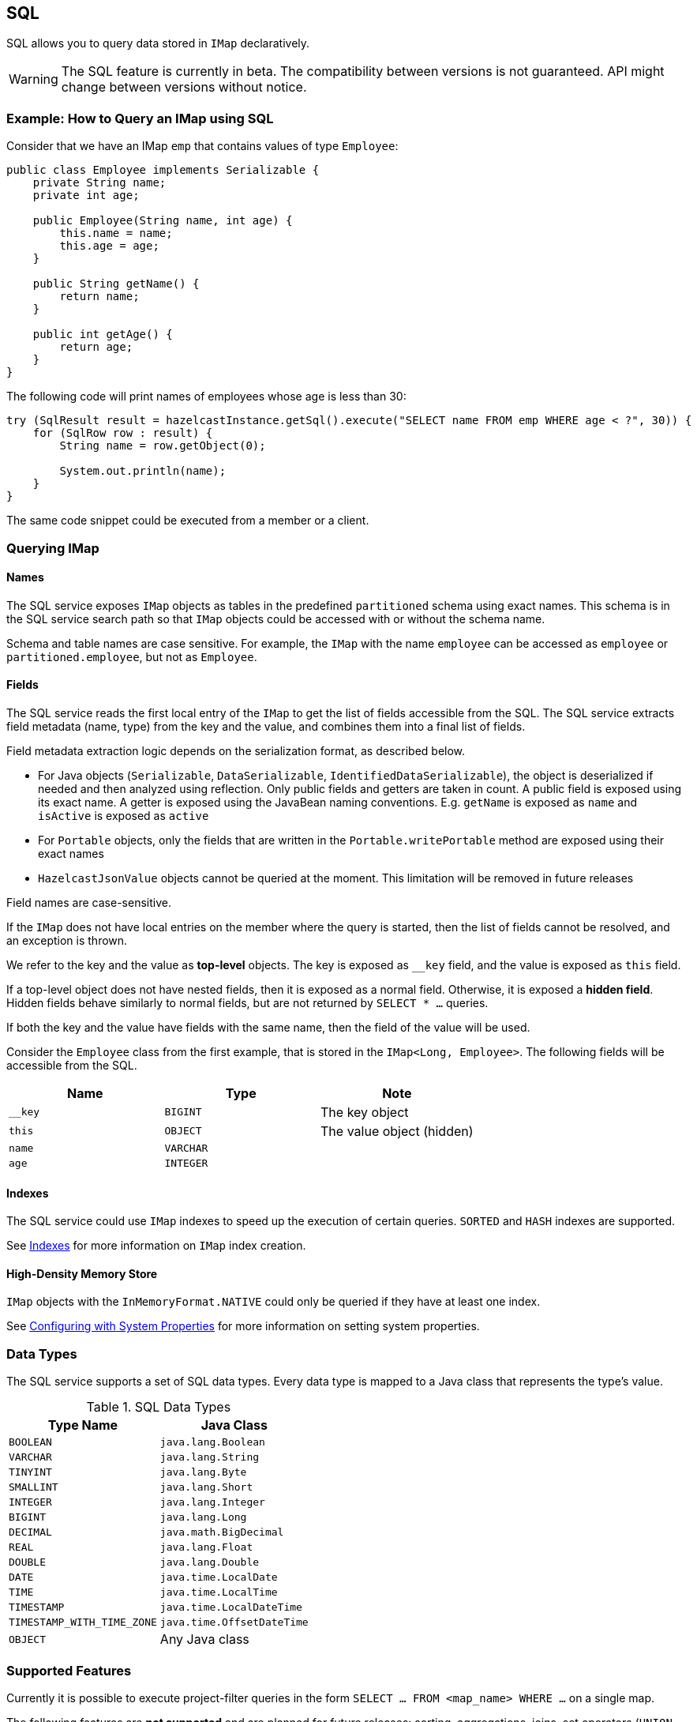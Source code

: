== SQL

SQL allows you to query data stored in `IMap` declaratively.

WARNING: The SQL feature is currently in beta. The compatibility between versions
is not guaranteed. API might change between versions without notice.

=== Example: How to Query an IMap using SQL

Consider that we have an IMap `emp` that contains values of type `Employee`:

[source,java]
----
public class Employee implements Serializable {
    private String name;
    private int age;

    public Employee(String name, int age) {
        this.name = name;
        this.age = age;
    }

    public String getName() {
        return name;
    }

    public int getAge() {
        return age;
    }
}
----

The following code will print names of employees whose age is less than 30:

[source,java]
----
try (SqlResult result = hazelcastInstance.getSql().execute("SELECT name FROM emp WHERE age < ?", 30)) {
    for (SqlRow row : result) {
        String name = row.getObject(0);

        System.out.println(name);
    }
}
----

The same code snippet could be executed from a member or a client.

=== Querying IMap

==== Names

The SQL service exposes `IMap` objects as tables in the predefined `partitioned`
schema using exact names. This schema is in the SQL service search path so that
`IMap` objects could be accessed with or without the schema name.

Schema and table names are case sensitive. For example, the `IMap` with the name
`employee` can be accessed as `employee` or `partitioned.employee`, but not as
`Employee`.

==== Fields

The SQL service reads the first local entry of the `IMap` to get the list of fields
accessible from the SQL. The SQL service extracts field metadata (name, type)
from the key and the value, and combines them into a final list of fields.

Field metadata extraction logic depends on the serialization format, as described
below.

-  For Java objects (`Serializable`, `DataSerializable`, `IdentifiedDataSerializable`),
the object is deserialized if needed and then analyzed using reflection. Only public
fields and getters are taken in count. A public field is exposed using its exact name.
A getter is exposed using the JavaBean naming conventions. E.g. `getName` is exposed as
`name` and `isActive` is exposed as `active`
- For `Portable` objects, only the fields that are written in the `Portable.writePortable`
method are exposed using their exact names
- `HazelcastJsonValue` objects cannot be queried at the moment. This limitation will be
removed in future releases

Field names are case-sensitive.

If the `IMap` does not have local entries on the member where the query is started,
then the list of fields cannot be resolved, and an exception is thrown.

We refer to the key and the value as *top-level* objects. The key is exposed as
`__key` field, and the value is exposed as `this` field.

If a top-level object does not have nested fields, then it is exposed as a normal
field. Otherwise, it is exposed a *hidden field*. Hidden fields behave similarly
to normal fields, but are not returned by `SELECT * ...` queries.

If both the key and the value have fields with the same name, then the field of the
value will be used.

Consider the `Employee` class from the first example, that is stored in the `IMap<Long, Employee>`.
The following fields will be accessible from the SQL.

[cols="1,1,1", options="header"]
|===
| Name
| Type
| Note

|`__key`
|`BIGINT`
|The key object

|`this`
|`OBJECT`
|The value object (hidden)

|`name`
|`VARCHAR`
|

|`age`
|`INTEGER`
|

|===

==== Indexes

The SQL service could use `IMap` indexes to speed up the execution of certain queries.
`SORTED` and `HASH` indexes are supported.

See <<indexing-queries, Indexes>> for more information on `IMap`
index creation.

==== High-Density Memory Store

`IMap` objects with the `InMemoryFormat.NATIVE` could only be queried if they have
at least one index.

See <<configuring-with-system-properties, Configuring with System Properties>> for
more information on setting system properties.

=== Data Types

The SQL service supports a set of SQL data types. Every data type is mapped to a Java
class that represents the type's value.

[cols="1,1", options="header"]
.SQL Data Types
|===
| Type Name
| Java Class

|`BOOLEAN`
|`java.lang.Boolean`

|`VARCHAR`
|`java.lang.String`

|`TINYINT`
|`java.lang.Byte`

|`SMALLINT`
|`java.lang.Short`

|`INTEGER`
|`java.lang.Integer`

|`BIGINT`
|`java.lang.Long`

|`DECIMAL`
|`java.math.BigDecimal`

|`REAL`
|`java.lang.Float`

|`DOUBLE`
|`java.lang.Double`

|`DATE`
|`java.time.LocalDate`

|`TIME`
|`java.time.LocalTime`

|`TIMESTAMP`
|`java.time.LocalDateTime`

|`TIMESTAMP_WITH_TIME_ZONE`
|`java.time.OffsetDateTime`

|`OBJECT`
|Any Java class

|===

=== Supported Features

Currently it is possible to execute project-filter queries in the form
`SELECT ... FROM <map_name> WHERE ...` on a single map.

The following features are *not supported* and are planned for future releases:
sorting, aggregations, joins, set operators (`UNION`, `INTERSECT`, `MINUS`), subqueries.

The SQL service supports the following functions:

- Binary functions: `+`, `-`, `*`, `/`
- Comparison predicates: `>`, `>=`, `<`, `<=`, `=`, `!=`, `<>`
- Logical predicates: `AND`, `OR`, `NOT`
- `IS` predicates: `IS [NOT] NULL`, `IS [NOT] TRUE`, `IS [NOT] FALSE`
- `CAST` function
- Math functions: `ABS`, `ACOS`, `ASIN`, `ATAN`, `CEIL`, `COS`, `COT`,
`DEGREES`, `EXP`, `FLOOR`, `LN`, `LOG10`, `RADIANS`, `RAND`, `ROUND`,
`SIGN`, `SIN`, `TAN`, `TRUNCATE`
- String functions: `||` (concatenation), `ASCII`, `INITCAP`, `LENGTH`,
`LIKE`, `LOWER`, `LTRIM`, `RTRIM`, `SUBSTRING`, `TRIM`, `UPPER`

=== Lite Members

SQL queries cannot be started on lite-members. This limitation will be removed in
future releases.

=== How Distributed SQL Works

When an SQL statement is submitted for execution, the SQL service parses and
optimizes it using Apache Calcite. The result is an executable plan that
is cached and reused by the subsequent executions of the same statement.

The plan contains a tree of query fragments. A query fragment is a tree of
operators that could be executed on a single member independently. Child
fragments supply data to parent fragments, possibly through a network, until
the root fragment is reached. The root fragment returns query results to a
user.
